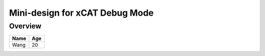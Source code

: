Mini-design for xCAT Debug Mode
===============================

Overview
--------


+--------+----------+
| Name   |   Age    |
+========+==========+
| Wang   |   20     |
+--------+----------+
